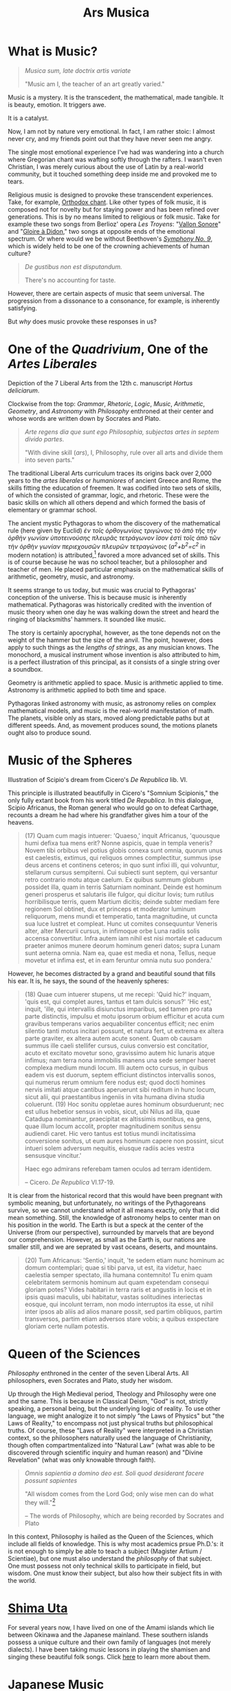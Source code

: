 #+TITLE: Ars Musica
* What is Music?

#+begin_center
[[file:./img/hd-musica.jpg]]
#+begin_quote
/Musica sum, late doctrix artis variate/

"Music am I, the teacher of an art greatly varied."
#+end_quote
#+end_center
Music is a mystery.  It is the transcedent, the mathematical, made tangible.  It is beauty, emotion.  It triggers awe.

It is a catalyst.

Now, I am not by nature very emotional.  In fact, I am rather stoic: I almost never cry, and my friends point out that they have never seen me angry.

The single most emotional experience I've had was wandering into a church where Gregorian chant was wafting softly through the rafters.  I wasn't even Christian, I was merely curious about the use of Latin by a real-world community,  but it touched something deep inside me and provoked me to tears.

Religious music is designed to provoke these transcendent experiences.  Take, for example, [[https://www.youtube.com/watch?v=blhCxT_LcZs][Orthodox chant]].  Like other types of folk music, it is composed not for novelty but for staying power and has been refined over generations.  This is by no means limited to religious or folk music.  Take for example these two songs from Berlioz' opera /Les Troyens/: "[[https://www.youtube.com/watch?v=yCR1WCJ7o9Q][Vallon Sonore]]" and "[[https://www.youtube.com/watch?v=WPb-ZR88qG0][Gloire à Didon]]," two songs at opposite ends of the emotional spectrum.  Or where would we be without Beethoven's [[https://www.youtube.com/watch?v=rOjHhS5MtvA][/Symphony No. 9/]], which is widely held to be one of the crowning achievements of human culture?

#+begin_quote
/De gustibus non est disputandum./

There's no accounting for taste.
#+end_quote

However, there are certain aspects of music that seem universal.  The progression from a dissonance to a consonance, for example, is inherently satisfying.

But /why/ does music provoke these responses in us?
* One of the /Quadrivium/, One of the /Artes Liberales/
#+begin_center
[[./img/artes-liberales.jpg]]

Depiction of the 7 Liberal Arts from the 12th c. manuscript /Hortus deliciarum/.

Clockwise from the top: /Grammar/, /Rhetoric/, /Logic/, /Music/, /Arithmetic/, /Geometry/, and /Astronomy/ with  /Philosophy/ enthroned at their center and whose words are written down by Socrates and Plato.
#+end_center

#+begin_quote
/Arte regens dia que sunt ego Philosophia, subjectas artes in septem divido partes/.

"With divine skill (/ars/), I, Philosophy, rule over all arts and divide them into seven parts."
#+end_quote

The traditional Liberal Arts curriculum traces its origins back over 2,000 years to the /artes liberales/ or /humaniores/ of ancient Greece and Rome, the skills fitting the education of freemen.  It was codified into two sets of skills, of which the consisted of grammar, logic, and rhetoric.  These were the basic skills on which all others depend and which formed the basis of elementary or grammar school.



The ancient mystic Pythagoras to whom the discovery of the mathematical rule (here given by Euclid) /ἐν τοῖς ὀρθογωνίοις τριγώνοις τὸ ἀπὸ τῆς τὴν ὀρθὴν γωνίαν ὑποτεινούσης πλευρᾶς τετράγωνον ἴσον ἐστὶ τοῖς ἀπὸ τῶν τὴν ὀρθὴν γωνίαν περιεχουσῶν πλευρῶν τετραγώνοις/ (/a^{2}+b^{2}=c^{2}/ in modern notation) is attributed,[fn:1]  favored a more advanced set of skills.  This is of course because he was no school teacher, but a philosopher and teacher of men.  He placed particular emphasis on the mathematical skills of arithmetic, geometry, music, and astronomy.

It seems strange to us today, but music was crucial to Pythagoras' conception of the universe.  This is because music is inherently mathematical.  Pythagoras was historically credited with the invention of music theory when one day he was walking down the street and heard the ringing of blacksmiths' hammers.  It sounded like music.

The story is certainly apocryphal, however, as the tone depends not on the weight of the hammer but the size of the anvil.  The point, however, does apply to such things as the /lengths of strings/, as any musician knows.  The monochord, a musical instrument whose invention is also attributed to him, is a perfect illustration of this principal, as it consists of a single string over a soundbox.

Geometry is arithmetic applied to space.  Music is arithmetic applied to time.  Astronomy is arithmetic applied to both time and space.

Pythagoras linked astronomy with music, as astronomy relies on complex mathematical models, and music is the real-world manifestation of math.  The planets, visible only as stars, moved along predictable paths but at different speeds.  And, as movement produces sound, the motions planets ought also to produce sound.
* Music of the Spheres
#+begin_center
[[./img/somnium-scipionis.jpg]]

Illustration of Scipio's dream from Cicero's /De Republica/ lib. VI.
#+end_center
This principle is illustrated beautifully in Cicero's "Somnium Scipionis," the only fully extant book from his work titled /De Republica/.  In this dialogue, Scipio Africanus, the Roman general who would go on to defeat Carthage, recounts a dream he had where his grandfather gives him a tour of the heavens.

#+begin_quote
(17) Quam cum magis intuerer: 'Quaeso,' inquit Africanus, 'quousque humi defixa tua mens erit? Nonne aspicis, quae in templa veneris? Novem tibi orbibus vel potius globis conexa sunt omnia, quorum unus est caelestis, extimus, qui reliquos omnes complectitur, summus ipse deus arcens et continens ceteros; in quo sunt infixi illi, qui volvuntur, stellarum cursus sempiterni. Cui subiecti sunt septem, qui versantur retro contrario motu atque caelum. Ex quibus summum globum possidet illa, quam in terris Saturniam nominant. Deinde est hominum generi prosperus et salutaris ille fulgor, qui dicitur Iovis; tum rutilus horribilisque terris, quem Martium dicitis; deinde subter mediam fere regionem Sol obtinet, dux et princeps et moderator luminum reliquorum, mens mundi et temperatio, tanta magnitudine, ut cuncta sua luce lustret et compleat. Hunc ut comites consequuntur Veneris alter, alter Mercurii cursus, in infimoque orbe Luna radiis solis accensa convertitur. Infra autem iam nihil est nisi mortale et caducum praeter animos munere deorum hominum generi datos; supra Lunam sunt aeterna omnia. Nam ea, quae est media et nona, Tellus, neque movetur et infima est, et in eam feruntur omnia nutu suo pondera.'
#+end_quote

However, he becomes distracted by a grand and beautiful sound that fills his ear.  It is, he says, the sound of the heavenly spheres:

#+begin_quote
(18) Quae cum intuerer stupens, ut me recepi: 'Quid hic?' inquam, 'quis est, qui complet aures, tantus et tam dulcis sonus?' 'Hic est,' inquit, 'ille, qui intervallis disiunctus imparibus, sed tamen pro rata parte distinctis, impulsu et motu ipsorum orbium efficitur et acuta cum gravibus temperans varios aequabiliter concentus efficit; nec enim silentio tanti motus incitari possunt, et natura fert, ut extrema ex altera parte graviter, ex altera autem acute sonent. Quam ob causam summus ille caeli stellifer cursus, cuius conversio est concitatior, acuto et excitato movetur sono, gravissimo autem hic lunaris atque infimus; nam terra nona immobilis manens una sede semper haeret complexa medium mundi locum. Illi autem octo cursus, in quibus eadem vis est duorum, septem efficiunt distinctos intervallis sonos, qui numerus rerum omnium fere nodus est; quod docti homines nervis imitati atque cantibus aperuerunt sibi reditum in hunc locum, sicut alii, qui praestantibus ingeniis in vita humana divina studia coluerunt. (19) Hoc sonitu oppletae aures hominum obsurduerunt; nec est ullus hebetior sensus in vobis, sicut, ubi Nilus ad illa, quae Catadupa nominantur, praecipitat ex altissimis montibus, ea gens, quae illum locum accolit, propter magnitudinem sonitus sensu audiendi caret. Hic vero tantus est totius mundi incitatissima conversione sonitus, ut eum aures hominum capere non possint, sicut intueri solem adversum nequitis, eiusque radiis acies vestra sensusque vincitur.'

Haec ego admirans referebam tamen oculos ad terram identidem.

-- Cicero. /De Republica/ VI.17-19.
#+end_quote

It is clear from the historical record that this would have been pregnant with symbolic meaning, but unfortunately, no writings of the Pythagoreans survive, so we cannot understand /what/ it all means exactly, only that it did mean something.  Still, the knowledge of astronomy helps to center man on his position in the world.  The Earth is but a speck at the center of the Universe (from our perspective), surrounded by marvels that are beyond our comprehension.  However, as small as the Earth is, our nations are smaller still, and we are seprated by vast oceans, deserts, and mountains.

#+begin_quote
(20) Tum Africanus: 'Sentio,' inquit, 'te sedem etiam nunc hominum ac domum contemplari; quae si tibi parva, ut est, ita videtur, haec caelestia semper spectato, illa humana contemnito! Tu enim quam celebritatem sermonis hominum aut quam expetendam consequi gloriam potes? Vides habitari in terra raris et angustis in locis et in ipsis quasi maculis, ubi habitatur, vastas solitudines interiectas eosque, qui incolunt terram, non modo interruptos ita esse, ut nihil inter ipsos ab aliis ad alios manare possit, sed partim obliquos, partim transversos, partim etiam adversos stare vobis; a quibus exspectare gloriam certe nullam potestis.
#+end_quote

* Queen of the Sciences
#+begin_center
[[./img/philosophia.jpg]]

/Philosophy/ enthroned in the center of the seven Liberal Arts.  All philosophers, even Socrates and Plato, study her wisdom.
#+end_center
Up through the High Medieval period, Theology and Philosophy were one and the same.  This is because in Classical Deism, "God" is not, strictly speaking, a personal being, but the underlying logic of reality.  To use other language, we might analogize it to not simply "the Laws of Physics" but "the Laws of Reality," to encompass not just physical truths but philosophical truths.  Of course, these "Laws of Reality" were interpreted in a Christian context, so the philosophers naturally used the language of Christianity, though often compartmentalized into "Natural Law" (what was able to be discovered through scientific inquiry and human reason) and "Divine Revelation" (what was only knowable through faith).

#+begin_quote
/Omnis sapientia a domino deo est.  Soli quod desiderant facere possunt sapientes/

"All wisdom comes from the Lord God; only wise men can do what they will."[fn:2]

-- The words of Philosophy, which are being recorded by Socrates and Plato
#+end_quote

In this context, Philosophy is hailed as the Queen of the Sciences, which include all fields of knowledge.  This is why most academics prsue Ph.D.'s: it is not enough to simply be able to teach a subject (Magister Artium / Scientiae), but one must also understand the /philosophy/ of that subject.  One must possess not only technical skills to participate in field, but wisdom.  One must know their subject, but also how their subject fits in with the world.
* [[file:./shimauta.org][Shima Uta]]
For several years now, I have lived on one of the Amami islands which lie between Okinawa and the Japanese mainland.  These southern islands possess a unique culture and their own family of languages (not merely dialects).  I have been taking music lessons in playing the shamisen and singing these beautiful folk songs.  Click [[file:./shimauta.org][here]] to learn more about them.
* Japanese Music
In addition to Shima-uta, I also enjoy contemporary music.  From time to time, I may make posts about various topics relating to modern Japanese music and artits.
* Articles in this Category
- [[file:./study-through-karaoke.org][The Karaoke Method^{TM} of Language Acquisition]]
- [[file:./music-of-radwimps.org][The Music of RADWIMPS]]
- [[file:./gregorian-chant-japan.org][Gregorian Chant in Japan]]
- [[file:./shimauta.org][Shima-uta]]
  - [[file:./shimanoburusu.org][Shima no Blues]]

* Footnotes
[fn:1] It is not known whether Pythagoras actually discovered the theorem, nor do his writings survive.  The above formulation is taken from Euclid's /Elementa/ 1.47.
[fn:2]/Sir/. 1:1; Boethius, /Consolatio/ IV, 2.
